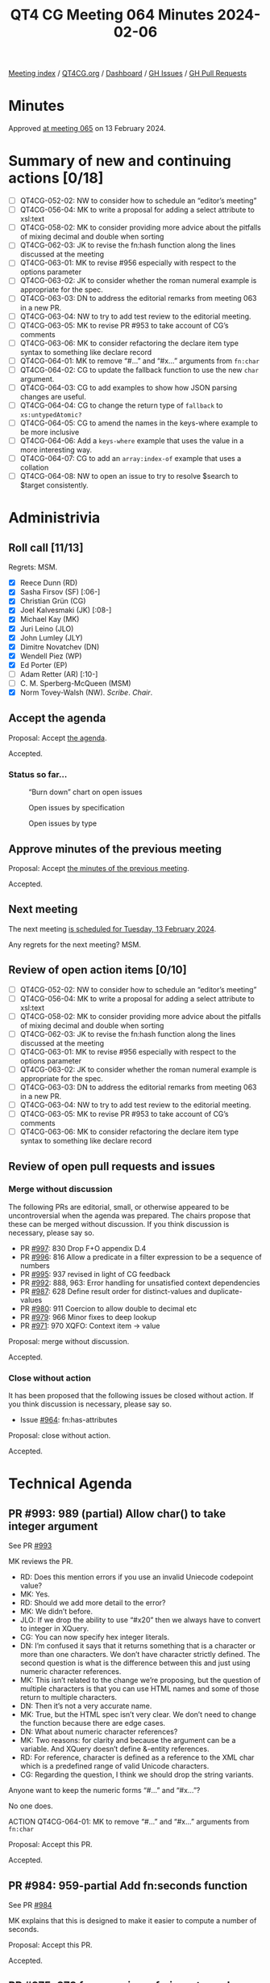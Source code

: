 :PROPERTIES:
:ID:       9EEC6555-C4E0-4E54-B3F8-5C963C0175A5
:END:
#+title: QT4 CG Meeting 064 Minutes 2024-02-06
#+author: Norm Tovey-Walsh
#+filetags: :qt4cg:
#+options: html-style:nil h:6
#+html_head: <link rel="stylesheet" type="text/css" href="/meeting/css/htmlize.css"/>
#+html_head: <link rel="stylesheet" type="text/css" href="../../../css/style.css"/>
#+html_head: <link rel="shortcut icon" href="/img/QT4-64.png" />
#+html_head: <link rel="apple-touch-icon" sizes="64x64" href="/img/QT4-64.png" type="image/png" />
#+html_head: <link rel="apple-touch-icon" sizes="76x76" href="/img/QT4-76.png" type="image/png" />
#+html_head: <link rel="apple-touch-icon" sizes="120x120" href="/img/QT4-120.png" type="image/png" />
#+html_head: <link rel="apple-touch-icon" sizes="152x152" href="/img/QT4-152.png" type="image/png" />
#+options: author:nil email:nil creator:nil timestamp:nil
#+startup: showall

[[../][Meeting index]] / [[https://qt4cg.org][QT4CG.org]] / [[https://qt4cg.org/dashboard][Dashboard]] / [[https://github.com/qt4cg/qtspecs/issues][GH Issues]] / [[https://github.com/qt4cg/qtspecs/pulls][GH Pull Requests]]

* Minutes
:PROPERTIES:
:unnumbered: t
:CUSTOM_ID: minutes
:END:

Approved [[../2024/02-13.html][at meeting 065]] on 13 February 2024.

* Summary of new and continuing actions [0/18]
:PROPERTIES:
:unnumbered: t
:CUSTOM_ID: new-actions
:END:

+ [ ] QT4CG-052-02: NW to consider how to schedule an “editor’s meeting”
+ [ ] QT4CG-056-04: MK to write a proposal for adding a select attribute to xsl:text
+ [ ] QT4CG-058-02: MK to consider providing more advice about the pitfalls of mixing decimal and double when sorting
+ [ ] QT4CG-062-03: JK to revise the fn:hash function along the lines discussed at the meeting
+ [ ] QT4CG-063-01: MK to revise #956 especially with respect to the options parameter
+ [ ] QT4CG-063-02: JK to consider whether the roman numeral example is appropriate for the spec.
+ [ ] QT4CG-063-03: DN to address the editorial remarks from meeting 063 in a new PR.
+ [ ] QT4CG-063-04: NW to try to add test review to the editorial meeting.
+ [ ] QT4CG-063-05: MK to revise PR #953 to take account of CG’s comments
+ [ ] QT4CG-063-06: MK to consider refactoring the declare item type syntax to something like declare record
+ [ ] QT4CG-064-01: MK to remove “#…” and “#x…” arguments from ~fn:char~
+ [ ] QT4CG-064-02: CG to update the fallback function to use the new ~char~ argument.
+ [ ] QT4CG-064-03: CG to add examples to show how JSON parsing changes are useful.
+ [ ] QT4CG-064-04: CG to change the return type of ~fallback~ to ~xs:untypedAtomic?~
+ [ ] QT4CG-064-05: CG to amend the names in the keys-where example to be more inclusive
+ [ ] QT4CG-064-06: Add a ~keys-where~ example that uses the value in a more interesting way.
+ [ ] QT4CG-064-07: CG to add an ~array:index-of~ example that uses a collation
+ [ ] QT4CG-064-08: NW to open an issue to try to resolve $search to $target consistently.

* Administrivia
:PROPERTIES:
:CUSTOM_ID: administrivia
:END:

** Roll call [11/13]
:PROPERTIES:
:CUSTOM_ID: roll-call
:END:

Regrets: MSM.

+ [X] Reece Dunn (RD)
+ [X] Sasha Firsov (SF) [:06-]
+ [X] Christian Grün (CG)
+ [X] Joel Kalvesmaki (JK) [:08-]
+ [X] Michael Kay (MK)
+ [X] Juri Leino (JLO)
+ [X] John Lumley (JLY)
+ [X] Dimitre Novatchev (DN)
+ [X] Wendell Piez (WP)
+ [X] Ed Porter (EP)
+ [ ] Adam Retter (AR) [:10-]
+ [ ] C. M. Sperberg-McQueen (MSM)
+ [X] Norm Tovey-Walsh (NW). /Scribe/. /Chair/.

** Accept the agenda
:PROPERTIES:
:CUSTOM_ID: agenda
:END:

Proposal: Accept [[../../agenda/2024/02-06.html][the agenda]].

Accepted.

*** Status so far…
:PROPERTIES:
:CUSTOM_ID: so-far
:END:

#+CAPTION: “Burn down” chart on open issues
#+NAME:   fig:open-issues
[[./issues-open-2024-02-06.png]]

#+CAPTION: Open issues by specification
#+NAME:   fig:open-issues-by-spec
[[./issues-by-spec-2024-02-06.png]]

#+CAPTION: Open issues by type
#+NAME:   fig:open-issues-by-type
[[./issues-by-type-2024-02-06.png]]

** Approve minutes of the previous meeting
:PROPERTIES:
:CUSTOM_ID: approve-minutes
:END:

Proposal: Accept [[../../minutes/2024/01-30.html][the minutes of the previous meeting]].

Accepted.

** Next meeting
:PROPERTIES:
:CUSTOM_ID: next-meeting
:END:

The next meeting [[../../agenda/2024/02-13.html][is scheduled for Tuesday, 13 February 2024]].

Any regrets for the next meeting? MSM.

** Review of open action items [0/10]
:PROPERTIES:
:CUSTOM_ID: open-actions
:END:

+ [ ] QT4CG-052-02: NW to consider how to schedule an “editor’s meeting”
+ [ ] QT4CG-056-04: MK to write a proposal for adding a select attribute to xsl:text
+ [ ] QT4CG-058-02: MK to consider providing more advice about the pitfalls of mixing decimal and double when sorting
+ [ ] QT4CG-062-03: JK to revise the fn:hash function along the lines discussed at the meeting
+ [ ] QT4CG-063-01: MK to revise #956 especially with respect to the options parameter
+ [ ] QT4CG-063-02: JK to consider whether the roman numeral example is appropriate for the spec.
+ [ ] QT4CG-063-03: DN to address the editorial remarks from meeting 063 in a new PR.
+ [ ] QT4CG-063-04: NW to try to add test review to the editorial meeting.
+ [ ] QT4CG-063-05: MK to revise PR #953 to take account of CG’s comments
+ [ ] QT4CG-063-06: MK to consider refactoring the declare item type syntax to something like declare record

** Review of open pull requests and issues
:PROPERTIES:
:CUSTOM_ID: open-pull-requests
:END:

*** Merge without discussion
:PROPERTIES:
:CUSTOM_ID: merge-without-discussion
:END:

The following PRs are editorial, small, or otherwise appeared to be
uncontroversial when the agenda was prepared. The chairs propose that
these can be merged without discussion. If you think discussion is
necessary, please say so.

+ PR [[https://qt4cg.org/dashboard/#pr-997][#997]]: 830 Drop F+O appendix D.4
+ PR [[https://qt4cg.org/dashboard/#pr-996][#996]]: 816 Allow a predicate in a filter expression to be a sequence of numbers
+ PR [[https://qt4cg.org/dashboard/#pr-995][#995]]: 937 revised in light of CG feedback
+ PR [[https://qt4cg.org/dashboard/#pr-992][#992]]: 888, 963: Error handling for unsatisfied context dependencies
+ PR [[https://qt4cg.org/dashboard/#pr-987][#987]]: 628 Define result order for distinct-values and duplicate-values
+ PR [[https://qt4cg.org/dashboard/#pr-980][#980]]: 911 Coercion to allow double to decimal etc
+ PR [[https://qt4cg.org/dashboard/#pr-979][#979]]: 966 Minor fixes to deep lookup 
+ PR [[https://qt4cg.org/dashboard/#pr-971][#971]]: 970 XQFO: Context item → value

Proposal: merge without discussion.

Accepted.

*** Close without action
:PROPERTIES:
:CUSTOM_ID: close-without-action
:END:

It has been proposed that the following issues be closed without action.
If you think discussion is necessary, please say so.

+ Issue [[https://github.com/qt4cg/qtspecs/issues/964][#964]]: fn:has-attributes

Proposal: close without action.

Accepted.

* Technical Agenda
:PROPERTIES:
:CUSTOM_ID: technical-agenda
:END:

** PR #993: 989 (partial) Allow char() to take integer argument
:PROPERTIES:
:CUSTOM_ID: h-F0CA0595-1E69-415A-AEB3-E581D85C3770
:END:
See PR [[https://qt4cg.org/dashboard/#pr-993][#993]]

MK reviews the PR.

+ RD: Does this mention errors if you use an invalid Uniecode codepoint value?
+ MK: Yes.
+ RD: Should we add more detail to the error?
+ MK: We didn’t before.
+ JLO: If we drop the ability to use “#x20” then we always have to
  convert to integer in XQuery.
+ CG: You can now specify hex integer literals.
+ DN: I’m confused it says that it returns something that is a
  character or more than one characters. We don’t have character
  strictly defined. The second question is what is the difference
  between this and just using numeric character references.
+ MK: This isn’t related to the change we’re proposing, but the
  question of multiple characters is that you can use HTML names and
  some of those return to multiple characters.
+ DN: Then it’s not a very accurate name.
+ MK: True, but the HTML spec isn’t very clear. We don’t need to
  change the function because there are edge cases.
+ DN: What about numeric character references?
+ MK: Two reasons: for clarity and because the argument can be a
  variable. And XQuery doesn’t define &-entity references.
+ RD: For reference, character is defined as a reference to the XML
  char which is a predefined range of valid Unicode characters.
+ CG: Regarding the question, I think we should drop the string variants.

Anyone want to keep the numeric forms “#…” and “#x…”?

No one does.

ACTION QT4CG-064-01: MK to remove “#…” and “#x…” arguments from ~fn:char~

Proposal: Accept this PR.

Accepted.

** PR #984: 959-partial Add fn:seconds function
:PROPERTIES:
:CUSTOM_ID: h-83F2F3A1-2489-49A8-87D7-AB6027F7B977
:END:
See PR [[https://qt4cg.org/dashboard/#pr-984][#984]]

MK explains that this is designed to make it easier to compute a number of seconds.

Proposal: Accept this PR.

Accepted.

** PR #975: 973 fn:parse-json, fn:json-to-xml: number-parser, fallback
:PROPERTIES:
:CUSTOM_ID: h-3EBFCA4C-BE3E-4E12-A3E0-C8814FB4D983
:END:
See PR [[https://qt4cg.org/dashboard/#pr-975][#975]]

CG explains the PR.

+ CG: This is a revision to a change that’s already been accepted.
  When numbers are specified in the input JSON, how should they be
  converted to the XDM representation?
  + … This is a few tweaks on the ~number-parser~ function in parsing JSON.
  + … Added a default type for the return value.
+ CG: Also a few similar changes to the ~fallback~ function.

ACTION QT4CG-064-02: CG to update the fallback function to use the new ~char~ argument.

ACTION QT4CG-064-03: CG to add examples to show how JSON parsing changes are useful.

The reasons for the changes are along the lines of ~fn:replace~ where
we want to avoid explicit string conversions.

+ MK: Why is this necessary? The input will always be a string.
+ CG: In the body of the function, you don’t have to do explicit string conversions.
+ MK: It now returns ~item()?~ which allows you to return a string if the JSON has a number in it.
+ CG: This is already the case because of things like num.
+ RD: Or if you want to return ~null~ as an empty value.
+ MK: Are there constraints on this? What if you returned a map?
+ CG: For number parsing, I think that’s okay. But for ~fallback~ maybe it needs to be ~xs:untypedAtomic?~

ACTION QT4CG-064-04: CG to change the return type of ~fallback~ to ~xs:untypedAtomic?~

+ JLY: In the text, the function is called to parse a string. From
  reading the function name, I thought it would only be involved with
  numbers.
+ CG: That’s right. It converts JSON numbers.

Some discussion of how the input is passed to the string. It’s always
a sequence of characters, but it can be things like ~INF~.

+ JLY: So I could even do weird things and output a record fo type complex number?
+ CG: Basically, yes.
+ MK: It’s intended for cases where you want to change out-of-range
  values into ~INF~ for example.

Also: recognizing that there’s no decimal point and returning an
integer instead of a double.

JLY observes that the complex number cases are hard to support because
there’s no context.

+ DN: I think this definintion is good; what JLY asked about untyped
  atomic. It would survive even if JSON changed what numbers are.

CG continues with changes.

+ CG: These options are also added to the ~json-to-xml~ function.

Proposal: Accept this PR.

** PR #969: 843-partial Standard, array & map functions: Equivalencies
:PROPERTIES:
:CUSTOM_ID: h-54AE0638-A009-43BA-B7A9-77089F952602
:END:
See PR [[https://qt4cg.org/dashboard/#pr-969][#969]]

CG reviews the PR.

+ CG: This is an attempt to apply some of the ideas that arose out of the discussion.
  + … Add ~map:empty~
  + … Made ~map:keys-where~ isntead of having a second argument on ~map:keys~

ACTION QT4CG-064-05: CG to amend the names in the keys-where example to be more inclusive

+ JK: Are there places where ~keys-where~ is an improvement over a predicate following ~keys~?
+ CG: You can also compare values in ~keys-where~
+ MK: Another example is, give me the keys where the entry isn’t an empty sequence.

ACTION QT4CG-064-06: Add a ~keys-where~ example that uses the value in a more interesting way.

+ DN: I think ~values-where~ would also be useful here.
+ MK: It’s very easily implemented with a filter.
+ JLY: There is an example that looks at the value; it’s the birthday example.

Some discussion of whether additonal examples are needed. Leave it up to CG.

Proposal: Accept this PR.

Accepted.

** PR #968: 260 array:index-of
:PROPERTIES:
:CUSTOM_ID: h-0416C7F0-561F-40E3-9579-05385F261D14
:END:
See PR [[https://qt4cg.org/dashboard/#pr-968][#968]]

CG introduces the PR.

+ CG: This is like the ~fn:index~ function except it operates on arrays.
  + … There are repeated use cases where you want something simpler than searching.
  + … The main challenge is how to compare the values.
  + … For the ~fn:index~, there’s only a single value. It’s more complicated here.

CG describes the equality expression chosen.

+ CG: This makes the solution closest to what ~fn:index~ does.

CG describes the examples.

+ JLO: I’d like to see at least one example that uses an explicit collation.
+ MK: It’s easy to add an example that uses the HTML collation.

ACTION QT4CG-064-07: CG to add an ~array:index-of~ example that uses a collation

+ DN: Is ~xs:anyAtomicType~ a reasonable search type?
+ CG: We made this like ~fn:index~, you can use other functions for more complex searches.
+ DN: I think “search” implies some sort of action, like it should be
  a function. We should use a name that’s more noun-like, perhaps
  ~$target~.
+ MK: I guess target would work.
+ JLO: What about term or terms?

ACTION QT4CG-064-08: NW to open an issue to try to resolve $search to $target consistently.

Proposal: Accept this PR.

Accepted.

** PR #943: 187 Add FLWOR expression while clause
:PROPERTIES:
:CUSTOM_ID: h-C6835AB9-49C4-435C-9DA1-7C093CE7F8B5
:END:

See PR [[https://qt4cg.org/dashboard/#pr-943][#943]]

+ MK: This is quite a simple change. I put it in XQuery only but so is the ~where~ clause.
  + … It parallels there ~where~ clause. It’s described as a filter over the tuples.
  + … Identical to the where clause except that it drops all subsequent tuples.

Proposal: Accept this PR.

Accepted.

** PR #795: 655 fn:sort-with
:PROPERTIES:
:CUSTOM_ID: h-B681422B-BB11-4411-B22C-F387E163612E
:END:
See PR [[https://qt4cg.org/dashboard/#pr-795][#795]]

+ CG: We discussed this a while ago. When I asked if folks thought
  this would be useful, they said yes.
  + … This implements the sort-with function like you find in other languages.
  + … It uses ~fn:compare~ which we introduced recently.
  + … The user must ensure that the comparitor function provided is transitive.
+ JLO: I’m using the old sort function a lot and I love the
  flexibility to just return the sequence. Why only a single value?
+ CG: It helps keep the comparitor function tractable.
+ JLO: Why is that different in the sort function? I wouldn’t use it.
+ CG: The implementations for ~sort~ and ~sort-with~ are quite different,
  I’d have to think about it. 
  + … I’d like to see an example.
+ JLO: It’s not a sequence of comparitors, it’s a sequence of return
  values. You could return -1, 2, etc. It would be sorted by those
  values.
+ CG: Right…I’ll have to think about that a bit more.
+ MK: You just use the first non-zero value.
+ DN: Why is this limited only to sequences and items? Such a function
  would be useful to sort the values of a map or the members of an
  array.
+ CG: The rational is the same as ~fn:sort~. It’s hard to know what to
  do with an item if it’s an array. 
+ DN: I’d like to see something more unified.
+ CG: We already have the collection issue, but I think it would require a lot of thought.
+ MK: A couple of small comments:
  + … The formal equivalence is defined normatively where the bit abou
    transitivity is non-normative. The equivalence should only apply
    if the function is transitive and we should say that normatively.
+ CG: Suggestion?
+ MK: Move the second paragraph of the note up into the normative text.
+ MK: In the XML sorting example, the age sort should be numeric.

We’ve run out of time, we’ll return to this next week.

* Any other business
:PROPERTIES:
:CUSTOM_ID: any-other-business
:END:

Chair proposes to continue this agenda next week. Nods of agreement.

* Adjourned
:PROPERTIES:
:CUSTOM_ID: adjourned
:END:
